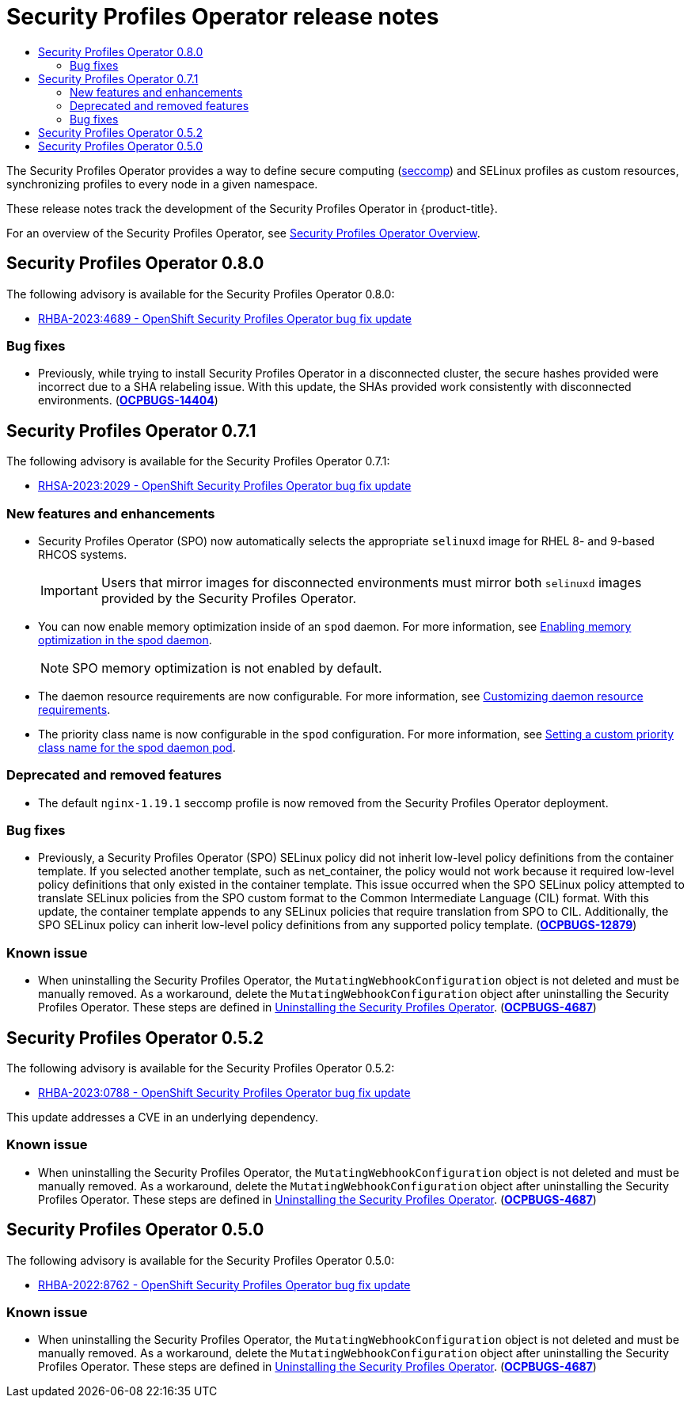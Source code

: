 :_mod-docs-content-type: ASSEMBLY
[id="spo-release-notes"]
= Security Profiles Operator release notes
// The {product-title} attribute provides the context-sensitive name of the relevant OpenShift distribution, for example, "OpenShift Container Platform" or "OKD". The {product-version} attribute provides the product version relative to the distribution, for example "4.9".
// {product-title} and {product-version} are parsed when AsciiBinder queries the _distro_map.yml file in relation to the base branch of a pull request.
// See https://github.com/openshift/openshift-docs/blob/main/contributing_to_docs/doc_guidelines.adoc#product-name-and-version for more information on this topic.
// Other common attributes are defined in the following lines:
:data-uri:
:icons:
:experimental:
:toc: macro
:toc-title:
:imagesdir: images
:prewrap!:
:op-system-first: Red Hat Enterprise Linux CoreOS (RHCOS)
:op-system: RHCOS
:op-system-lowercase: rhcos
:op-system-base: RHEL
:op-system-base-full: Red Hat Enterprise Linux (RHEL)
:op-system-version: 8.x
:tsb-name: Template Service Broker
:kebab: image:kebab.png[title="Options menu"]
:rh-openstack-first: Red Hat OpenStack Platform (RHOSP)
:rh-openstack: RHOSP
:ai-full: Assisted Installer
:ai-version: 2.3
:cluster-manager-first: Red Hat OpenShift Cluster Manager
:cluster-manager: OpenShift Cluster Manager
:cluster-manager-url: link:https://console.redhat.com/openshift[OpenShift Cluster Manager Hybrid Cloud Console]
:cluster-manager-url-pull: link:https://console.redhat.com/openshift/install/pull-secret[pull secret from the Red Hat OpenShift Cluster Manager]
:insights-advisor-url: link:https://console.redhat.com/openshift/insights/advisor/[Insights Advisor]
:hybrid-console: Red Hat Hybrid Cloud Console
:hybrid-console-second: Hybrid Cloud Console
:oadp-first: OpenShift API for Data Protection (OADP)
:oadp-full: OpenShift API for Data Protection
:oc-first: pass:quotes[OpenShift CLI (`oc`)]
:product-registry: OpenShift image registry
:rh-storage-first: Red Hat OpenShift Data Foundation
:rh-storage: OpenShift Data Foundation
:rh-rhacm-first: Red Hat Advanced Cluster Management (RHACM)
:rh-rhacm: RHACM
:rh-rhacm-version: 2.8
:sandboxed-containers-first: OpenShift sandboxed containers
:sandboxed-containers-operator: OpenShift sandboxed containers Operator
:sandboxed-containers-version: 1.3
:sandboxed-containers-version-z: 1.3.3
:sandboxed-containers-legacy-version: 1.3.2
:cert-manager-operator: cert-manager Operator for Red Hat OpenShift
:secondary-scheduler-operator-full: Secondary Scheduler Operator for Red Hat OpenShift
:secondary-scheduler-operator: Secondary Scheduler Operator
// Backup and restore
:velero-domain: velero.io
:velero-version: 1.11
:launch: image:app-launcher.png[title="Application Launcher"]
:mtc-short: MTC
:mtc-full: Migration Toolkit for Containers
:mtc-version: 1.8
:mtc-version-z: 1.8.0
// builds (Valid only in 4.11 and later)
:builds-v2title: Builds for Red Hat OpenShift
:builds-v2shortname: OpenShift Builds v2
:builds-v1shortname: OpenShift Builds v1
//gitops
:gitops-title: Red Hat OpenShift GitOps
:gitops-shortname: GitOps
:gitops-ver: 1.1
:rh-app-icon: image:red-hat-applications-menu-icon.jpg[title="Red Hat applications"]
//pipelines
:pipelines-title: Red Hat OpenShift Pipelines
:pipelines-shortname: OpenShift Pipelines
:pipelines-ver: pipelines-1.12
:pipelines-version-number: 1.12
:tekton-chains: Tekton Chains
:tekton-hub: Tekton Hub
:artifact-hub: Artifact Hub
:pac: Pipelines as Code
//odo
:odo-title: odo
//OpenShift Kubernetes Engine
:oke: OpenShift Kubernetes Engine
//OpenShift Platform Plus
:opp: OpenShift Platform Plus
//openshift virtualization (cnv)
:VirtProductName: OpenShift Virtualization
:VirtVersion: 4.14
:KubeVirtVersion: v0.59.0
:HCOVersion: 4.14.0
:CNVNamespace: openshift-cnv
:CNVOperatorDisplayName: OpenShift Virtualization Operator
:CNVSubscriptionSpecSource: redhat-operators
:CNVSubscriptionSpecName: kubevirt-hyperconverged
:delete: image:delete.png[title="Delete"]
//distributed tracing
:DTProductName: Red Hat OpenShift distributed tracing platform
:DTShortName: distributed tracing platform
:DTProductVersion: 2.9
:JaegerName: Red Hat OpenShift distributed tracing platform (Jaeger)
:JaegerShortName: distributed tracing platform (Jaeger)
:JaegerVersion: 1.47.0
:OTELName: Red Hat OpenShift distributed tracing data collection
:OTELShortName: distributed tracing data collection
:OTELOperator: Red Hat OpenShift distributed tracing data collection Operator
:OTELVersion: 0.81.0
:TempoName: Red Hat OpenShift distributed tracing platform (Tempo)
:TempoShortName: distributed tracing platform (Tempo)
:TempoOperator: Tempo Operator
:TempoVersion: 2.1.1
//logging
:logging-title: logging subsystem for Red Hat OpenShift
:logging-title-uc: Logging subsystem for Red Hat OpenShift
:logging: logging subsystem
:logging-uc: Logging subsystem
//serverless
:ServerlessProductName: OpenShift Serverless
:ServerlessProductShortName: Serverless
:ServerlessOperatorName: OpenShift Serverless Operator
:FunctionsProductName: OpenShift Serverless Functions
//service mesh v2
:product-dedicated: Red Hat OpenShift Dedicated
:product-rosa: Red Hat OpenShift Service on AWS
:SMProductName: Red Hat OpenShift Service Mesh
:SMProductShortName: Service Mesh
:SMProductVersion: 2.4.4
:MaistraVersion: 2.4
//Service Mesh v1
:SMProductVersion1x: 1.1.18.2
//Windows containers
:productwinc: Red Hat OpenShift support for Windows Containers
// Red Hat Quay Container Security Operator
:rhq-cso: Red Hat Quay Container Security Operator
// Red Hat Quay
:quay: Red Hat Quay
:sno: single-node OpenShift
:sno-caps: Single-node OpenShift
//TALO and Redfish events Operators
:cgu-operator-first: Topology Aware Lifecycle Manager (TALM)
:cgu-operator-full: Topology Aware Lifecycle Manager
:cgu-operator: TALM
:redfish-operator: Bare Metal Event Relay
//Formerly known as CodeReady Containers and CodeReady Workspaces
:openshift-local-productname: Red Hat OpenShift Local
:openshift-dev-spaces-productname: Red Hat OpenShift Dev Spaces
// Factory-precaching-cli tool
:factory-prestaging-tool: factory-precaching-cli tool
:factory-prestaging-tool-caps: Factory-precaching-cli tool
:openshift-networking: Red Hat OpenShift Networking
// TODO - this probably needs to be different for OKD
//ifdef::openshift-origin[]
//:openshift-networking: OKD Networking
//endif::[]
// logical volume manager storage
:lvms-first: Logical volume manager storage (LVM Storage)
:lvms: LVM Storage
//Operator SDK version
:osdk_ver: 1.31.0
//Operator SDK version that shipped with the previous OCP 4.x release
:osdk_ver_n1: 1.28.0
//Next-gen (OCP 4.14+) Operator Lifecycle Manager, aka "v1"
:olmv1: OLM 1.0
:olmv1-first: Operator Lifecycle Manager (OLM) 1.0
:ztp-first: GitOps Zero Touch Provisioning (ZTP)
:ztp: GitOps ZTP
:3no: three-node OpenShift
:3no-caps: Three-node OpenShift
:run-once-operator: Run Once Duration Override Operator
// Web terminal
:web-terminal-op: Web Terminal Operator
:devworkspace-op: DevWorkspace Operator
:secrets-store-driver: Secrets Store CSI driver
:secrets-store-operator: Secrets Store CSI Driver Operator
//AWS STS
:sts-first: Security Token Service (STS)
:sts-full: Security Token Service
:sts-short: STS
//Cloud provider names
//AWS
:aws-first: Amazon Web Services (AWS)
:aws-full: Amazon Web Services
:aws-short: AWS
//GCP
:gcp-first: Google Cloud Platform (GCP)
:gcp-full: Google Cloud Platform
:gcp-short: GCP
//alibaba cloud
:alibaba: Alibaba Cloud
// IBM Cloud VPC
:ibmcloudVPCProductName: IBM Cloud VPC
:ibmcloudVPCRegProductName: IBM(R) Cloud VPC
// IBM Cloud
:ibm-cloud-bm: IBM Cloud Bare Metal (Classic)
:ibm-cloud-bm-reg: IBM Cloud(R) Bare Metal (Classic)
// IBM Power
:ibmpowerProductName: IBM Power
:ibmpowerRegProductName: IBM(R) Power
// IBM zSystems
:ibmzProductName: IBM Z
:ibmzRegProductName: IBM(R) Z
:linuxoneProductName: IBM(R) LinuxONE
//Azure
:azure-full: Microsoft Azure
:azure-short: Azure
//vSphere
:vmw-full: VMware vSphere
:vmw-short: vSphere
//Oracle
:oci-first: Oracle(R) Cloud Infrastructure
:oci: OCI
:ocvs-first: Oracle(R) Cloud VMware Solution (OCVS)
:ocvs: OCVS
:context: spo-release-notes

toc::[]

The Security Profiles Operator provides a way to define secure computing (https://kubernetes.io/docs/tutorials/security/seccomp/[seccomp]) and SELinux profiles as custom resources, synchronizing profiles to every node in a given namespace.

These release notes track the development of the Security Profiles Operator in {product-title}.

For an overview of the Security Profiles Operator, see xref:../../security/security_profiles_operator/spo-overview.adoc#[Security Profiles Operator Overview].

[id="spo-release-notes-0-8-0"]
== Security Profiles Operator 0.8.0

The following advisory is available for the Security Profiles Operator 0.8.0:

* link:https://access.redhat.com/errata/RHBA-2023:4689[RHBA-2023:4689 - OpenShift Security Profiles Operator bug fix update]

[id="spo-0-8-0-bug-fixes"]
=== Bug fixes

* Previously, while trying to install Security Profiles Operator in a disconnected cluster, the secure hashes provided were incorrect due to a SHA relabeling issue. With this update, the SHAs provided work consistently with disconnected environments. (link:https://issues.redhat.com/browse/OCPBUGS-14404[*OCPBUGS-14404*])

[id="spo-release-notes-0-7-1"]
== Security Profiles Operator 0.7.1

The following advisory is available for the Security Profiles Operator 0.7.1:

* link:https://access.redhat.com/errata/RHSA-2023:2029[RHSA-2023:2029 - OpenShift Security Profiles Operator bug fix update]

[id="spo-0-7-1-new-features-and-enhancements"]
=== New features and enhancements

* Security Profiles Operator (SPO) now automatically selects the appropriate `selinuxd` image for RHEL 8- and 9-based RHCOS systems.
+
[IMPORTANT]
====
Users that mirror images for disconnected environments must mirror both `selinuxd` images provided by the Security Profiles Operator.
====

* You can now enable memory optimization inside of an `spod` daemon. For more information, see xref:../../security/security_profiles_operator/spo-advanced.adoc#spo-memory-optimization_spo-advanced[Enabling memory optimization in the spod daemon].
+
[NOTE]
====
SPO memory optimization is not enabled by default.
====

* The daemon resource requirements are now configurable. For more information, see xref:../../security/security_profiles_operator/spo-advanced.adoc#spo-daemon-requirements_spo-advanced[Customizing daemon resource requirements].

* The priority class name is now configurable in the `spod` configuration. For more information, see xref:../../security/security_profiles_operator/spo-advanced.adoc#spo-custom-priority-class_spo-advanced[Setting a custom priority class name for the spod daemon pod].

[id="spo-0-7-1-deprecations"]
=== Deprecated and removed features

* The default `nginx-1.19.1` seccomp profile is now removed from the Security Profiles Operator deployment.

[id="spo-0-7-1-bug-fixes"]
=== Bug fixes

* Previously, a Security Profiles Operator (SPO) SELinux policy did not inherit low-level policy definitions from the container template. If you selected another template, such as net_container, the policy would not work because it required low-level policy definitions that only existed in the container template. This issue occurred when the SPO SELinux policy attempted to translate SELinux policies from the SPO custom format to the Common Intermediate Language (CIL) format. With this update, the container template appends to any SELinux policies that require translation from SPO to CIL. Additionally, the SPO SELinux policy can inherit low-level policy definitions from any supported policy template. (link:https://issues.redhat.com/browse/OCPBUGS-12879[*OCPBUGS-12879*])

[discrete]
[id="spo-0-7-1-known-issue"]
=== Known issue

* When uninstalling the Security Profiles Operator, the `MutatingWebhookConfiguration` object is not deleted and must be manually removed. As a workaround, delete the `MutatingWebhookConfiguration` object after uninstalling the Security Profiles Operator. These steps are defined in xref:../../security/security_profiles_operator/spo-uninstalling.adoc#spo-uninstalling[Uninstalling the Security Profiles Operator]. (link:https://issues.redhat.com/browse/OCPBUGS-4687[*OCPBUGS-4687*])

[id="spo-release-notes-0-5-2"]
== Security Profiles Operator 0.5.2

The following advisory is available for the Security Profiles Operator 0.5.2:

* link:https://access.redhat.com/errata/RHBA-2023:0788[RHBA-2023:0788 - OpenShift Security Profiles Operator bug fix update]

This update addresses a CVE in an underlying dependency.

[discrete]
[id="spo-0-5-2-known-issue"]
=== Known issue

* When uninstalling the Security Profiles Operator, the `MutatingWebhookConfiguration` object is not deleted and must be manually removed. As a workaround, delete the `MutatingWebhookConfiguration` object after uninstalling the Security Profiles Operator. These steps are defined in xref:../../security/security_profiles_operator/spo-uninstalling.adoc#spo-uninstalling[Uninstalling the Security Profiles Operator]. (link:https://issues.redhat.com/browse/OCPBUGS-4687[*OCPBUGS-4687*])

[id="spo-release-notes-0-5-0"]
== Security Profiles Operator 0.5.0

The following advisory is available for the Security Profiles Operator 0.5.0:

* link:https://access.redhat.com/errata/RHBA-2022:8762[RHBA-2022:8762 - OpenShift Security Profiles Operator bug fix update]

[discrete]
[id="spo-0-5-0-known-issue"]
=== Known issue

* When uninstalling the Security Profiles Operator, the `MutatingWebhookConfiguration` object is not deleted and must be manually removed. As a workaround, delete the `MutatingWebhookConfiguration` object after uninstalling the Security Profiles Operator. These steps are defined in xref:../../security/security_profiles_operator/spo-uninstalling.adoc#spo-uninstalling[Uninstalling the Security Profiles Operator]. (link:https://issues.redhat.com/browse/OCPBUGS-4687[*OCPBUGS-4687*])

//# includes=_attributes/common-attributes
